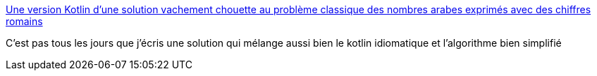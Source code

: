 :jbake-type: post
:jbake-status: published
:jbake-title: Une version Kotlin d'une solution vachement chouette au problème classique des nombres arabes exprimés avec des chiffres romains
:jbake-tags: kotlin,programming,kata,exemple,_mois_mai,_année_2019
:jbake-date: 2019-05-23
:jbake-depth: ../
:jbake-uri: shaarli/1558605761000.adoc
:jbake-source: https://nicolas-delsaux.hd.free.fr/Shaarli?searchterm=https%3A%2F%2Fgist.github.com%2FRiduidel%2F36368eabf59f8cfb7d415dbe772d434a&searchtags=kotlin+programming+kata+exemple+_mois_mai+_ann%C3%A9e_2019
:jbake-style: shaarli

https://gist.github.com/Riduidel/36368eabf59f8cfb7d415dbe772d434a[Une version Kotlin d'une solution vachement chouette au problème classique des nombres arabes exprimés avec des chiffres romains]

C'est pas tous les jours que j'écris une solution qui mélange aussi bien le kotlin idiomatique et l'algorithme bien simplifié

